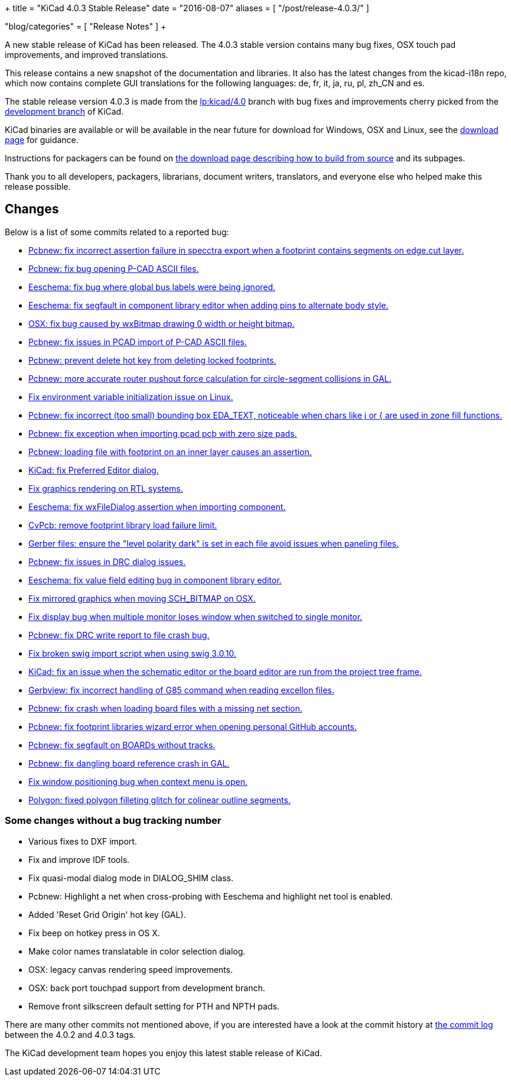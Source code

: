 +++
title = "KiCad 4.0.3 Stable Release"
date = "2016-08-07"
aliases = [
    "/post/release-4.0.3/"
]

"blog/categories" = [
    "Release Notes"
]
+++

A new stable release of KiCad has been released.  The 4.0.3 stable version
contains many bug fixes, OSX touch pad improvements, and improved translations.

This release contains a new snapshot of the documentation and libraries.  It also
has the latest changes from the kicad-i18n repo, which now contains complete GUI
translations for the following languages: de, fr, it, ja, ru, pl, zh_CN and es.

The stable release version 4.0.3 is made from the
link:https://code.launchpad.net/~stambaughw/kicad/4.0[lp:kicad/4.0]
branch with bug fixes and improvements cherry picked from the
link:https://code.launchpad.net/~kicad-product-committers/kicad/product[development branch]
of KiCad.

KiCad binaries are available or will be available in the near future
for download for Windows, OSX and Linux, see the
link:http://kicad-pcb.org/download/[download page] for guidance.

Instructions for packagers can be found on
http://kicad-pcb.org/download/source/[the download page describing how to build
from source] and its subpages.

Thank you to all developers, packagers, librarians, document writers,
translators, and everyone else who helped make this release possible.

== Changes

Below is a list of some commits related to a reported bug:

* https://launchpad.net/bugs/1545546[Pcbnew: fix incorrect assertion failure in specctra export when a footprint contains segments on edge.cut layer.]
* https://launchpad.net/bugs/1545668[Pcbnew: fix bug opening P-CAD ASCII files.]
* https://launchpad.net/bugs/1545708[Eeschema: fix bug where global bus labels were being ignored.]
* https://launchpad.net/bugs/1547299[Eeschema: fix segfault in component library editor when adding pins to alternate body style.]
* https://launchpad.net/bugs/1529159[OSX: fix bug caused by wxBitmap drawing 0 width or height bitmap.]
* https://launchpad.net/bugs/1547822[Pcbnew: fix issues in PCAD import of P-CAD ASCII files.]
* https://launchpad.net/bugs/1538805[Pcbnew: prevent delete hot key from deleting locked footprints.]
* https://launchpad.net/bugs/1551579[Pcbnew: more accurate router pushout force calculation for circle-segment collisions in GAL.]
* https://launchpad.net/bugs/1550620[Fix environment variable initialization issue on Linux.]
* https://launchpad.net/bugs/1555358[Pcbnew: fix incorrect (too small) bounding box EDA_TEXT, noticeable when chars like j or { are used in zone fill functions.]
* https://launchpad.net/bugs/1551353[Pcbnew: fix exception when importing pcad pcb with zero size pads.]
* https://launchpad.net/bugs/1556424[Pcbnew: loading file with footprint on an inner layer causes an assertion.]
* https://launchpad.net/bugs/1558353[KiCad: fix Preferred Editor dialog.]
* https://launchpad.net/bugs/1559545[Fix graphics rendering on RTL systems.]
* https://launchpad.net/bugs/1558486[Eeschema: fix wxFileDialog assertion when importing component.]
* https://launchpad.net/bugs/1553756[CvPcb: remove footprint library load failure limit.]
* https://launchpad.net/bugs/1568603[Gerber files: ensure the "level polarity dark" is set in each file avoid issues when paneling files.]
* https://launchpad.net/bugs/1565263[Pcbnew: fix issues in DRC dialog issues.]
* https://launchpad.net/bugs/1576363[Eeschema: fix value field editing bug in component library editor.]
* https://launchpad.net/bugs/1529163[Fix mirrored graphics when moving SCH_BITMAP on OSX.]
* https://launchpad.net/bugs/1578637[Fix display bug when multiple monitor loses window when switched to single monitor.]
* https://launchpad.net/bugs/1592586[Pcbnew: fix DRC write report to file crash bug.]
* https://launchpad.net/bugs/1593769[Fix broken swig import script when using swig 3.0.10.]
* https://launchpad.net/bugs/1591793[KiCad: fix an issue when the schematic editor or the board editor are run from the project tree frame.]
* https://launchpad.net/bugs/1485420[Gerbview: fix incorrect handling of G85 command when reading excellon files.]
* https://launchpad.net/bugs/1598809[Pcbnew: fix crash when loading board files with a missing net section.]
* https://launchpad.net/bugs/1597114[Pcbnew: fix footprint libraries wizard error when opening personal GitHub accounts.]
* https://launchpad.net/bugs/1607430[Pcbnew: fix segfault on BOARDs without tracks.]
* https://launchpad.net/bugs/1584498[Pcbnew: fix dangling board reference crash in GAL.]
* https://launchpad.net/bugs/1606378[Fix window positioning bug when context menu is open.]
* https://launchpad.net/bugs/1527827[Polygon: fixed polygon filleting glitch for colinear outline segments.]

=== Some changes without a bug tracking number

* Various fixes to DXF import.
* Fix and improve IDF tools.
* Fix quasi-modal dialog mode in DIALOG_SHIM class.
* Pcbnew: Highlight a net when cross-probing with Eeschema and highlight net tool
is enabled.
* Added 'Reset Grid Origin' hot key (GAL).
* Fix beep on hotkey press in OS X.
* Make color names translatable in color selection dialog.
* OSX: legacy canvas rendering speed improvements.
* OSX: back port touchpad support from development branch.
* Remove front silkscreen default setting for PTH and NPTH pads.

There are many other commits not mentioned above, if you are interested have a
look at the commit history at
http://bazaar.launchpad.net/~stambaughw/kicad/4.0/changes/[the commit
log] between the 4.0.2 and 4.0.3 tags.

The KiCad development team hopes you enjoy this latest stable release of KiCad.

